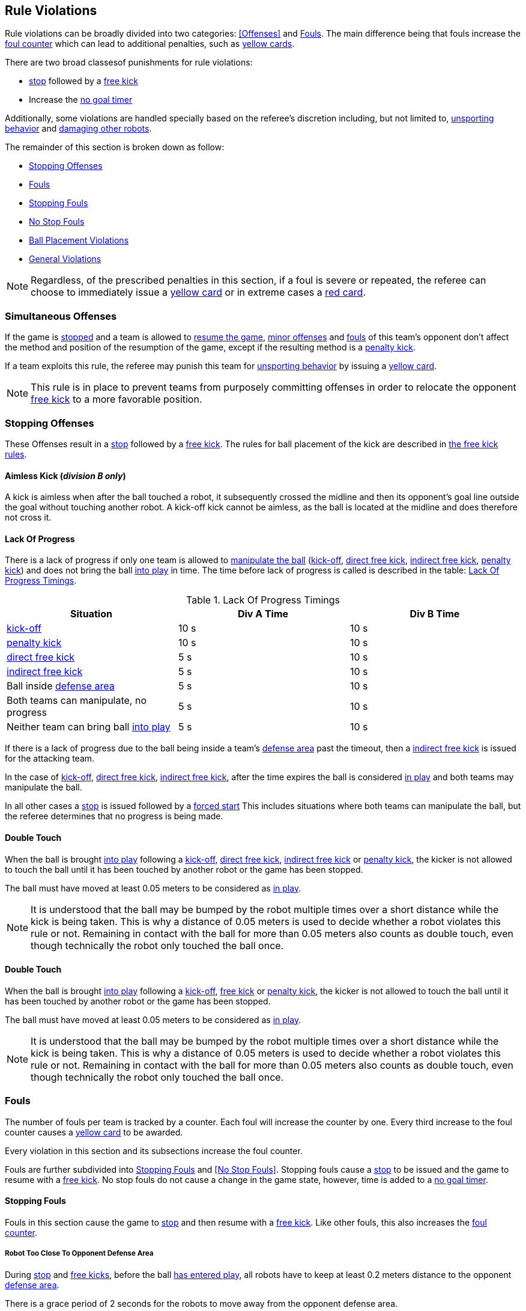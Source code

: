 == Rule Violations

Rule violations can be broadly divided into two categories:
<<Offenses>> and <<Fouls>>. The main difference being that fouls
increase the <<Foul Counter, foul counter>> which can lead to
additional penalties, such as <<Yellow Card, yellow cards>>.

There are two broad classesof punishments for rule violations:

- <<Stop, stop>> followed by a <<Free Kick, free kick>>
- Increase the <<No Stop Foul, no goal timer>>

Additionally, some violations are handled specially based on the
referee's discretion including, but not limited to, <<Unsporting
Behavior, unsporting behavior>> and <<Damaging Other Robots, damaging
other robots>>.

The remainder of this section is broken down as follow:

- <<Stopping Offenses>>
- <<Fouls>>
  - <<Stopping Fouls>>
  - <<No Stop Fouls>>
- <<Ball Placement Violations>>
- <<General Violations>>

NOTE: Regardless, of the prescribed penalties in this section, if a
foul is severe or repeated, the referee can choose to immediately
issue a <<Yellow Card, yellow card>> or in extreme cases a <<Red Card,
red card>>.

=== Simultaneous Offenses
If the game is <<Stop, stopped>> and a team is allowed to <<Resuming The Game, resume the game>>, <<Minor Offenses, minor offenses>> and <<Fouls, fouls>> of this team's opponent don't affect the method and position of the resumption of the game, except if the resulting method is a <<Penalty Kick, penalty kick>>.

If a team exploits this rule, the referee may punish this team for <<Unsporting Behavior,unsporting behavior>> by issuing a <<Yellow Card, yellow card>>.

NOTE: This rule is in place to prevent teams from purposely committing offenses in order to relocate the opponent <<Free Kick,free kick>> to a more favorable position.


=== Stopping Offenses

These Offenses result in a <<Stop, stop>> followed by a <<Free Kick, free kick>>. The rules for ball placement of the
kick are described in <<Free Kick, the free kick rules>>.


==== Aimless Kick [small]#(_division B only_)#
A kick is aimless when after the ball touched a robot, it subsequently crossed the midline and then its opponent's goal line outside the goal without touching another robot. A kick-off kick cannot be aimless, as the ball is located at the midline and does therefore not cross it.

==== Lack Of Progress

There is a lack of progress if only one team is allowed to <<Ball
Manipulation, manipulate the ball>> (<<Kick-Off, kick-off>>, <<Direct
Free Kick, direct free kick>>, <<Indirect Free Kick, indirect free
kick>>, <<Penalty Kick, penalty kick>>) and does not bring the ball
<<Ball In And Out Of Play, into play>> in time. The time before lack
of progress is called is described in the table: <<lack-of-progress-timings>>.

[frame="topbot",options="header"]
.Lack Of Progress Timings
[[lack-of-progress-timings]]
|=============================================================================
| Situation                                                                   | Div A Time | Div B Time
| <<Kick-Off, kick-off>>                                                     | 10 s       | 10 s
| <<Penalty Kick, penalty kick>>                                          | 10 s       | 10 s               
| <<Direct Free Kick, direct free kick>>                                 | 5 s        | 10 s        
| <<Indirect Free Kick, indirect free kick>>                            | 5 s        | 10 s                  
| Ball inside <<Defense Area, defense area>>                              | 5 s        | 10 s                  
| Both teams can manipulate, no progress                                      | 5 s        | 10 s                  
| Neither team can bring ball <<Ball In And Out Of Play, into play>>  | 5 s        | 10 s                  
|=============================================================================


If there is a lack of progress due to the ball being inside a team's
<<Defense Area, defense area>> past the timeout, then a <<Indirect Free
Kick, indirect free kick>> is issued for the attacking team.

In the case of <<Kick-Off, kick-off>>, <<Direct Free Kick, direct free
kick>>, <<Indirect Free Kick, indirect free kick>>, after the time
expires the ball is considered <<Ball In And Out Of Play, in play>>
and both teams may manipulate the ball.

In all other cases a <<Stop, stop>> is issued followed by a <<Force Start,
forced start>>
This includes situations where both teams can manipulate the ball, but
the referee determines that no progress is being made.

==== Double Touch
When the ball is brought <<Ball In And Out Of Play, into play>> following a <<Kick-Off, kick-off>>, <<Direct Free Kick, direct free kick>>, <<Indirect Free Kick, indirect free kick>> or <<Penalty Kick, penalty kick>>, the kicker is not allowed to touch the ball until it has been touched by another robot or the game has been stopped.

The ball must have moved at least 0.05 meters to be considered as <<Ball In And Out Of Play, in play>>.

NOTE: It is understood that the ball may be bumped by the robot multiple times over a short distance while the kick is being taken. This is why a distance of 0.05 meters is used to decide whether a robot violates this rule or not. Remaining in contact with the ball for more than 0.05 meters also counts as double touch, even though technically the robot only touched the ball once.

==== Double Touch
When the ball is brought <<Ball In And Out Of Play, into play>> following a <<Kick-Off, kick-off>>, <<Free Kick, free kick>> or <<Penalty Kick, penalty kick>>, the kicker is not allowed to touch the ball until it has been touched by another robot or the game has been stopped.

The ball must have moved at least 0.05 meters to be considered as <<Ball In And Out Of Play, in play>>.

NOTE: It is understood that the ball may be bumped by the robot multiple times over a short distance while the kick is being taken. This is why a distance of 0.05 meters is used to decide whether a robot violates this rule or not. Remaining in contact with the ball for more than 0.05 meters also counts as double touch, even though technically the robot only touched the ball once.


=== Fouls

The number of fouls per team is tracked by a counter. Each foul will
increase the counter by one. Every third increase to the foul counter
causes a <<Yellow Card, yellow card>> to be awarded.

Every violation in this section and its subsections increase the foul
counter.

Fouls are further subdivided into <<Stopping Fouls>> and <<No Stop
Fouls>>. Stopping fouls cause a <<Stop, stop>> to be issued and the
game to resume with a <<Free Kick, free kick>>. No stop
fouls do not cause a change in the game state, however, time is added
to a <<No Stop Foul, no goal timer>>.


==== Stopping Fouls

Fouls in this section cause the game to <<Stop, stop>> and then resume
with a <<Fre Kick, free kick>>. Like other fouls, this
also increases the <<Fouls, foul counter>>.


===== Robot Too Close To Opponent Defense Area
During <<Stop, stop>> and <<Free Kick, free kicks>>, before the ball <<Resuming The Game, has entered play>>, all robots have to keep at least 0.2 meters distance to the opponent <<Defense Area, defense area>>.

There is a grace period of 2 seconds for the robots to move away from the opponent defense area.

===== Pushing
A robot pushes an opponent robot if both robots keep contact to the ball or to each other while the robot exerts force onto the opponent robot, such that both robots travel towards the opponent robot.

NOTE: If both robots are pushing each other with similar force, no team is at fault.

===== Ball Holding
Robots must not surround the ball to prevent access by others.

===== Tipping Over Or Dropping Parts
A robot must not tip over, break or drop parts on the field that pose a potential threat to other robots.

A robot violating this rule has to be <<Robot Substitution, substituted>>.

NOTE: Metal parts (screws for example) as well as larger parts generally pose a potential threat, very small non-metal parts (for example rubber subwheel rings) don't.

===== Robot Stop Speed
A robot must not move faster than 1.5 meters per second during <<Stop, stop>>. A violation of this rule is only counted once per robot and stoppage.

There is a grace period of 2 seconds for the robots to slow down.

NOTE: This rule does not apply to <<Ball Placement, ball placement>>.

NOTE: Since the stop command is used for manual ball placement and
<<Robot Substitution, robot substitution>>, the intention of the robot
speed limit is to avoid robots harming the people on the field.

===== Multiple Defenders
NOTE: This rule does not use the standard sanctions defined for <<Fouls, fouls>>.

If a robot other than the keeper touches the ball while being partially inside its own defense area, the game is stopped, the robot receives a <<Yellow Card, yellow card>> and the opponent team resumes the game with a <<Free Kick, free kick>>. The foul counter is not increased.

If a robot other than the keeper touches the ball while being entirely
inside its own defense area, the game is stopped and a <<Penalty Kick,
penalty kick>> is awarded to the other team. The foul counter is not
increased.

===== Boundary Crossing
A robot must not kick the ball over the field boundary such that the ball leaves the field.


==== No Stop Fouls

Violations in this section are fouls, but they do not cause a <<Stop,
stop>>. Instead, the game continues but time is added to a per-team no
goal timer. Any goal scored by the team while this timer has time
remaining is <<Scoring Goals, considered invalid>>.

Each violation adds 2 seconds to the timer. The timer is cleared if
the opposing team scores a <<Scoring Goals, valid goal>> causing a
<<Kick-Off, kick-off>>. The timer is also cleared at half-time and at
overtime.

The same no stop foul cannot be triggered again until the foul
condition has stopped being violated or there has been 1 second since
the foul was first triggered. This is to allow teams to adjust their
robots' positions, ball speed or any other property that is causing
the violation before being penalized additional times.

===== Attacker In Defense Area
A robot must not touch the ball while being partially or fully inside the opponent <<Defense Area, defense area>>.

NOTE: When the ball is <<Ball In And Out Of Play, out of play>>, the more strict rule <<Robot Too Close To Opponent Defense Area>> applies instead.

===== Excessive Dribbling
A robot must not <<Dribbling Device, dribble>> the ball further than 1 meter, measured linearly from the ball location where the dribbling started. A robot begins dribbling when it makes contact with the ball and stops dribbling when there is an observable separation between the ball and the robot.

NOTE: Dribblers can still be used to dribble large distances with the ball as long as the robot periodically loses possession, such as kicking the ball ahead of it as human soccer players often do.

===== Ball Speed
A robot must not accelerate the ball faster than 6.5 meters per second in 3D space.

===== Defender Too Close To Ball
A robot's distance to the ball must be at least 0.5 meters during an opponent <<Kick-Off, kick-off>>, <<Free Kick, free kick>>.
The game is resumed with the same command that was issued before the foul.

NOTE: During <<Stop, stop>>, there is no automatic sanction for being too close to the ball. The referee may still punish a team for <<Unsporting Behavior,unsporting behavior>> by issuing a <<Yellow Card, yellow card>> if it does not respect the required distance. See <<Stop, stop>> for further explanation.

===== Attacker Touches Robot In Opponent Defense Area
When the ball <<Ball In And Out Of Play, in play>>, a robot must not touch any opponent robot inside the opponent <<Defense Area, defense area>>.

NOTE: When the ball is <<Ball In And Out Of Play, out of play>>, the rule <<Robot Too Close To Opponent Defense Area>> applies instead.


===== Crashing
At the moment of collision of two robots of different teams, the difference of the speed vectors of both robots is taken and projected onto the line that is defined by the position of both robots. If the length of this projection is greater than 1.5 meters per second, the faster robot committed a foul. If the absolute robot speed difference is less than 0.3 meters per second, both conduct a foul but the game will not be stopped.


=== Ball Placement Violations

==== Ball Placement Interference
During <<Ball Placement, ball placement>>, all robots of the non-placing team have to keep at least 0.5 meters distance to the line between the ball and the placement position (the forbidden area forms a stadium shape).


If a robot of the non-placing team is too close to the line between
the ball and the placement position for more than 2 seconds, it
commits a foul. In this case, 10 seconds are added to the ball
placement timer

NOTE: This rule does not cover all cases of ball placement interference. The <<Referee, referee>> is encouraged to call fouls if the non-placing team is obviously interfering with the ball placement.


=== General Violations


==== Unsporting Behavior
Unsporting behavior can lead to <<Yellow Card, yellow cards>>, <<Red Card, red cards>>, <<Penalty Kick, penalty kicks>>, a <<Forced Forfeit, forced forfeit>> or a <<Disqualification, disqualification>>. The human <<Referee, referee>> chooses an appropriate sanction, depending on the severity of the offense.

NOTE: If the referee is not sure which sanction to choose, he may confer with members of the <<Technical Committee, technical committee>> or the <<Organizing Committee, organizing committee>>.

Some examples of unsporting behavior are listed below.

===== Damaging Other Robots
It is not allowed to damage or modify robots of other teams.

===== Damaging The Field Or The Ball
It is not allowed to damage or modify the field or the ball.

===== Showing Lack Of Respect
A team member must show appropriate respect to everyone involved in the game. Infringements of this rule include but are not limited to:

* insulting the opponent, the <<Referee, referee>> or other persons holding an <<Impartial Roles, impartial role>>
* annoying the <<Referee, referee>> or other persons holding an <<Impartial Roles, impartial role>>
* not obeying the orders of the <<Referee, referee>>
